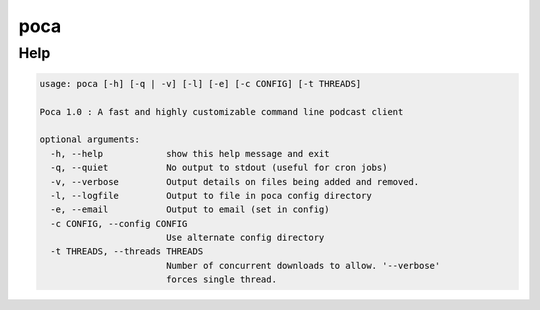 poca
====

Help
----

.. code-block:: none

    usage: poca [-h] [-q | -v] [-l] [-e] [-c CONFIG] [-t THREADS]

    Poca 1.0 : A fast and highly customizable command line podcast client

    optional arguments:
      -h, --help            show this help message and exit
      -q, --quiet           No output to stdout (useful for cron jobs)
      -v, --verbose         Output details on files being added and removed.
      -l, --logfile         Output to file in poca config directory
      -e, --email           Output to email (set in config)
      -c CONFIG, --config CONFIG
                            Use alternate config directory
      -t THREADS, --threads THREADS
                            Number of concurrent downloads to allow. '--verbose'
                            forces single thread.
